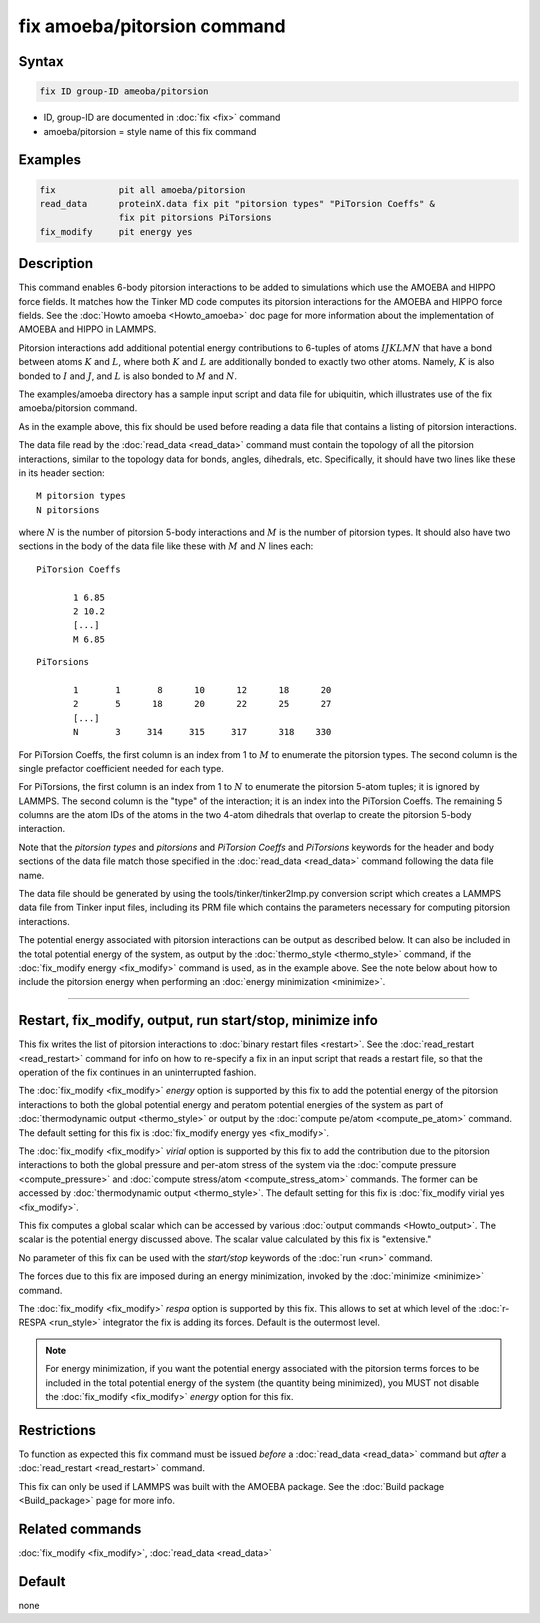 .. index:: fix amoeba/pitorsion

fix amoeba/pitorsion command
============================

Syntax
""""""

.. code-block:: LAMMPS

   fix ID group-ID ameoba/pitorsion

* ID, group-ID are documented in :doc:`fix <fix>` command
* amoeba/pitorsion = style name of this fix command

Examples
""""""""

.. code-block:: LAMMPS

   fix            pit all amoeba/pitorsion
   read_data      proteinX.data fix pit "pitorsion types" "PiTorsion Coeffs" &
                  fix pit pitorsions PiTorsions
   fix_modify     pit energy yes

Description
"""""""""""

This command enables 6-body pitorsion interactions to be added to
simulations which use the AMOEBA and HIPPO force fields.  It matches
how the Tinker MD code computes its pitorsion interactions for the
AMOEBA and HIPPO force fields.  See the :doc:`Howto amoeba <Howto_amoeba>`
doc page for more information about the implementation of AMOEBA and HIPPO in
LAMMPS.

Pitorsion interactions add additional potential energy contributions
to 6-tuples of atoms :math:`IJKLMN` that have a bond between atoms
:math:`K` and :math:`L`, where both :math:`K` and :math:`L` are additionally
bonded to exactly two other atoms. Namely, :math:`K` is also bonded to
:math:`I` and :math:`J`, and :math:`L` is also bonded to :math:`M` and
:math:`N`.

The examples/amoeba directory has a sample input script and data file
for ubiquitin, which illustrates use of the fix amoeba/pitorsion
command.

As in the example above, this fix should be used before reading a data
file that contains a listing of pitorsion interactions.

The data file read by the :doc:`read_data <read_data>` command must
contain the topology of all the pitorsion interactions, similar to the
topology data for bonds, angles, dihedrals, etc.  Specifically, it
should have two lines like these in its header section:

.. parsed-literal::

   M pitorsion types
   N pitorsions

where :math:`N` is the number of pitorsion 5-body interactions and :math:`M` is
the number of pitorsion types.  It should also have two sections in the body
of the data file like these with :math:`M` and :math:`N` lines each:

.. parsed-literal::

   PiTorsion Coeffs

          1 6.85
          2 10.2
          [...]
          M 6.85

.. parsed-literal::

   PiTorsions

          1       1       8      10      12      18      20
          2       5      18      20      22      25      27
          [...]
          N       3     314     315     317      318    330

For PiTorsion Coeffs, the first column is an index from 1 to :math:`M` to
enumerate the pitorsion types.  The second column is the single
prefactor coefficient needed for each type.

For PiTorsions, the first column is an index from 1 to :math:`N` to enumerate
the pitorsion 5-atom tuples; it is ignored by LAMMPS.  The second
column is the "type" of the interaction; it is an index into the
PiTorsion Coeffs.  The remaining 5 columns are the atom IDs of the
atoms in the two 4-atom dihedrals that overlap to create the pitorsion
5-body interaction.

Note that the *pitorsion types* and *pitorsions* and *PiTorsion
Coeffs* and *PiTorsions* keywords for the header and body sections of
the data file match those specified in the :doc:`read_data <read_data>`
command following the data file name.

The data file should be generated by using the
tools/tinker/tinker2lmp.py conversion script which creates a LAMMPS
data file from Tinker input files, including its PRM file which
contains the parameters necessary for computing pitorsion
interactions.

The potential energy associated with pitorsion interactions can be
output as described below.  It can also be included in the total
potential energy of the system, as output by the :doc:`thermo_style
<thermo_style>` command, if the :doc:`fix_modify energy <fix_modify>`
command is used, as in the example above.  See the note below about
how to include the pitorsion energy when performing an :doc:`energy
minimization <minimize>`.

----------

Restart, fix_modify, output, run start/stop, minimize info
"""""""""""""""""""""""""""""""""""""""""""""""""""""""""""

This fix writes the list of pitorsion interactions to :doc:`binary
restart files <restart>`.  See the :doc:`read_restart <read_restart>`
command for info on how to re-specify a fix in an input script that
reads a restart file, so that the operation of the fix continues in an
uninterrupted fashion.

The :doc:`fix_modify <fix_modify>` *energy* option is supported by
this fix to add the potential energy of the pitorsion interactions to
both the global potential energy and peratom potential energies of the
system as part of :doc:`thermodynamic output <thermo_style>` or output
by the :doc:`compute pe/atom <compute_pe_atom>` command.  The default
setting for this fix is :doc:`fix_modify energy yes <fix_modify>`.

The :doc:`fix_modify <fix_modify>` *virial* option is supported by
this fix to add the contribution due to the pitorsion interactions to
both the global pressure and per-atom stress of the system via the
:doc:`compute pressure <compute_pressure>` and :doc:`compute
stress/atom <compute_stress_atom>` commands.  The former can be
accessed by :doc:`thermodynamic output <thermo_style>`.  The default
setting for this fix is :doc:`fix_modify virial yes <fix_modify>`.

This fix computes a global scalar which can be accessed by various
:doc:`output commands <Howto_output>`.  The scalar is the potential
energy discussed above.  The scalar value calculated by this fix is
"extensive."

No parameter of this fix can be used with the *start/stop* keywords of
the :doc:`run <run>` command.

The forces due to this fix are imposed during an energy minimization,
invoked by the :doc:`minimize <minimize>` command.

The :doc:`fix_modify <fix_modify>` *respa* option is supported by this
fix. This allows to set at which level of the :doc:`r-RESPA
<run_style>` integrator the fix is adding its forces. Default is the
outermost level.

.. note::

   For energy minimization, if you want the potential energy
   associated with the pitorsion terms forces to be included in the
   total potential energy of the system (the quantity being
   minimized), you MUST not disable the :doc:`fix_modify <fix_modify>`
   *energy* option for this fix.

Restrictions
""""""""""""

To function as expected this fix command must be issued *before* a
:doc:`read_data <read_data>` command but *after* a
:doc:`read_restart <read_restart>` command.

This fix can only be used if LAMMPS was built with the AMOEBA package.
See the :doc:`Build package <Build_package>` page for more info.

Related commands
""""""""""""""""

:doc:`fix_modify <fix_modify>`, :doc:`read_data <read_data>`

Default
"""""""

none
